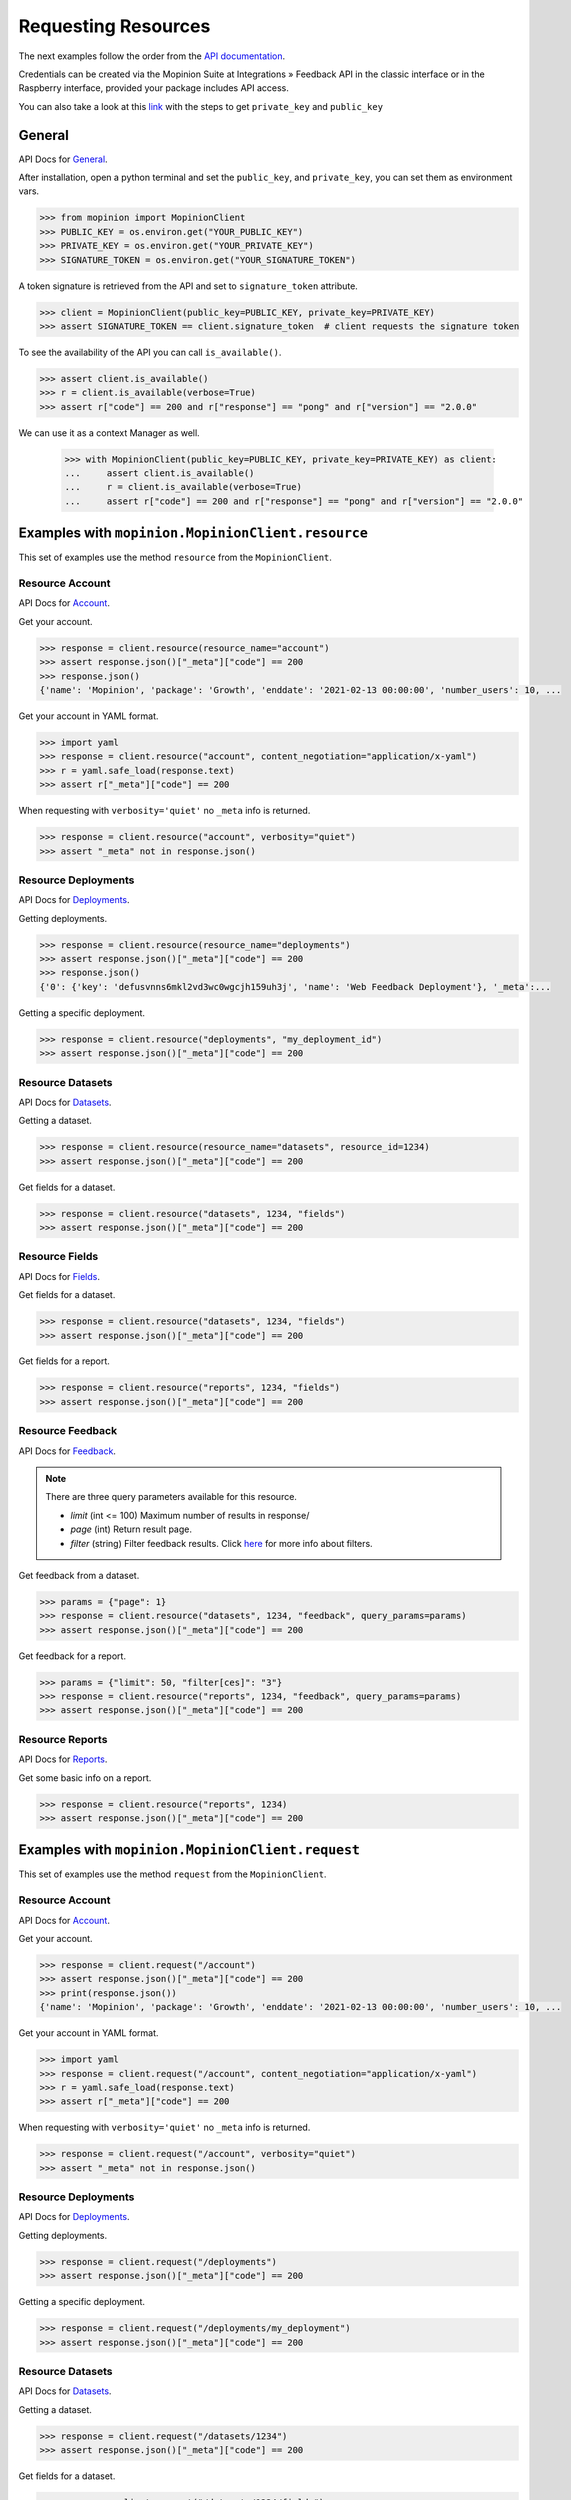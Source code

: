 .. _examples:

Requesting Resources
====================

The next examples follow the order from the `API documentation <https://developer.mopinion.com/api/>`_.

Credentials can be created via the Mopinion Suite at Integrations » Feedback API in the classic interface
or in the Raspberry interface, provided your package includes API access.

You can also take a look at this
`link <https://mopinion.atlassian.net/wiki/spaces/KB/pages/931921992/Where+to+create+API+credentials>`_
with the steps to get ``private_key`` and ``public_key``

General
--------

API Docs for `General <https://developer.mopinion.com/api/#tag/general>`_.

After installation, open a python terminal and set the ``public_key``, and ``private_key``, you can set them as
environment vars.

.. code:: python

    >>> from mopinion import MopinionClient
    >>> PUBLIC_KEY = os.environ.get("YOUR_PUBLIC_KEY")
    >>> PRIVATE_KEY = os.environ.get("YOUR_PRIVATE_KEY")
    >>> SIGNATURE_TOKEN = os.environ.get("YOUR_SIGNATURE_TOKEN")

A token signature is retrieved from the API and set to ``signature_token`` attribute.

.. code:: python

    >>> client = MopinionClient(public_key=PUBLIC_KEY, private_key=PRIVATE_KEY)
    >>> assert SIGNATURE_TOKEN == client.signature_token  # client requests the signature token

To see the availability of the API you can call ``is_available()``.

.. code:: python

    >>> assert client.is_available()
    >>> r = client.is_available(verbose=True)
    >>> assert r["code"] == 200 and r["response"] == "pong" and r["version"] == "2.0.0"


We can use it as a context Manager as well.

    >>> with MopinionClient(public_key=PUBLIC_KEY, private_key=PRIVATE_KEY) as client:
    ...     assert client.is_available()
    ...     r = client.is_available(verbose=True)
    ...     assert r["code"] == 200 and r["response"] == "pong" and r["version"] == "2.0.0"



Examples with ``mopinion.MopinionClient.resource``
-----------------------------------------------------------

This set of examples use the method ``resource`` from the ``MopinionClient``.

Resource Account
~~~~~~~~~~~~~~~~

API Docs for `Account <https://developer.mopinion.com/api/#tag/account>`_.

Get your account.

.. code:: python

    >>> response = client.resource(resource_name="account")
    >>> assert response.json()["_meta"]["code"] == 200
    >>> response.json()
    {'name': 'Mopinion', 'package': 'Growth', 'enddate': '2021-02-13 00:00:00', 'number_users': 10, ...

Get your account in YAML format.

.. code:: python

    >>> import yaml
    >>> response = client.resource("account", content_negotiation="application/x-yaml")
    >>> r = yaml.safe_load(response.text)
    >>> assert r["_meta"]["code"] == 200

When requesting with ``verbosity='quiet'`` no ``_meta`` info is returned.

.. code:: python

    >>> response = client.resource("account", verbosity="quiet")
    >>> assert "_meta" not in response.json()


Resource Deployments
~~~~~~~~~~~~~~~~~~~~~~

API Docs for `Deployments <https://developer.mopinion.com/api/#tag/deployments>`_.

Getting deployments.

.. code:: python

    >>> response = client.resource(resource_name="deployments")
    >>> assert response.json()["_meta"]["code"] == 200
    >>> response.json()
    {'0': {'key': 'defusvnns6mkl2vd3wc0wgcjh159uh3j', 'name': 'Web Feedback Deployment'}, '_meta':...

Getting a specific deployment.

.. code:: python

    >>> response = client.resource("deployments", "my_deployment_id")
    >>> assert response.json()["_meta"]["code"] == 200

Resource Datasets
~~~~~~~~~~~~~~~~~~~~~~

API Docs for `Datasets <https://developer.mopinion.com/api/#tag/datasets>`_.

Getting a dataset.

.. code:: python

    >>> response = client.resource(resource_name="datasets", resource_id=1234)
    >>> assert response.json()["_meta"]["code"] == 200

Get fields for a dataset.

.. code:: python

    >>> response = client.resource("datasets", 1234, "fields")
    >>> assert response.json()["_meta"]["code"] == 200


Resource Fields
~~~~~~~~~~~~~~~~~~~~~~

API Docs for `Fields <https://developer.mopinion.com/api/#tag/fields>`_.

Get fields for a dataset.

.. code:: python

    >>> response = client.resource("datasets", 1234, "fields")
    >>> assert response.json()["_meta"]["code"] == 200

Get fields for a report.

.. code:: python

    >>> response = client.resource("reports", 1234, "fields")
    >>> assert response.json()["_meta"]["code"] == 200

Resource Feedback
~~~~~~~~~~~~~~~~~

API Docs for `Feedback <https://developer.mopinion.com/api/#tag/feedback>`_.

.. note::
    There are three query parameters available for this resource.

    - `limit` (int <= 100) Maximum number of results in response/

    - `page` (int) Return result page.

    - `filter` (string) Filter feedback results. Click `here <https://developer.mopinion.com/api/#section/Requests-and-Responses/Filters>`_ for more info about filters.

Get feedback from a dataset.

.. code:: python

    >>> params = {"page": 1}
    >>> response = client.resource("datasets", 1234, "feedback", query_params=params)
    >>> assert response.json()["_meta"]["code"] == 200

Get feedback for a report.

.. code:: python

    >>> params = {"limit": 50, "filter[ces]": "3"}
    >>> response = client.resource("reports", 1234, "feedback", query_params=params)
    >>> assert response.json()["_meta"]["code"] == 200

Resource Reports
~~~~~~~~~~~~~~~~

API Docs for `Reports <https://developer.mopinion.com/api/#tag/reports>`_.

Get some basic info on a report.

.. code:: python

    >>> response = client.resource("reports", 1234)
    >>> assert response.json()["_meta"]["code"] == 200


Examples with ``mopinion.MopinionClient.request``
-------------------------------------------------

This set of examples use the method ``request`` from the ``MopinionClient``.

Resource Account
~~~~~~~~~~~~~~~~

API Docs for `Account <https://developer.mopinion.com/api/#tag/account>`_.

Get your account.

.. code:: python

    >>> response = client.request("/account")
    >>> assert response.json()["_meta"]["code"] == 200
    >>> print(response.json())
    {'name': 'Mopinion', 'package': 'Growth', 'enddate': '2021-02-13 00:00:00', 'number_users': 10, ...

Get your account in YAML format.

.. code:: python

    >>> import yaml
    >>> response = client.request("/account", content_negotiation="application/x-yaml")
    >>> r = yaml.safe_load(response.text)
    >>> assert r["_meta"]["code"] == 200

When requesting with ``verbosity='quiet'`` no ``_meta`` info is returned.

.. code:: python

    >>> response = client.request("/account", verbosity="quiet")
    >>> assert "_meta" not in response.json()


Resource Deployments
~~~~~~~~~~~~~~~~~~~~~~

API Docs for `Deployments <https://developer.mopinion.com/api/#tag/deployments>`_.

Getting deployments.

.. code:: python

    >>> response = client.request("/deployments")
    >>> assert response.json()["_meta"]["code"] == 200

Getting a specific deployment.

.. code:: python

    >>> response = client.request("/deployments/my_deployment")
    >>> assert response.json()["_meta"]["code"] == 200

Resource Datasets
~~~~~~~~~~~~~~~~~~~~~~

API Docs for `Datasets <https://developer.mopinion.com/api/#tag/datasets>`_.

Getting a dataset.

.. code:: python

    >>> response = client.request("/datasets/1234")
    >>> assert response.json()["_meta"]["code"] == 200

Get fields for a dataset.

.. code:: python

    >>> response = client.request("/datasets/1234/fields")
    >>> assert response.json()["_meta"]["code"] == 200


Resource Fields
~~~~~~~~~~~~~~~~~~~~~~

API Docs for `Fields <https://developer.mopinion.com/api/#tag/fields>`_.

Get fields for a dataset.

.. code:: python

    >>> response = client.request("/datasets/1234/fields")
    >>> assert response.json()["_meta"]["code"] == 200

Get fields for a report.

.. code:: python

    >>> response = client.request("/reports/1234/fields")
    >>> assert response.json()["_meta"]["code"] == 200

Resource Feedback
~~~~~~~~~~~~~~~~~

API Docs for `Feedback <https://developer.mopinion.com/api/#tag/feedback>`_.

.. note::
    There are three query parameters available for this resource.

    - `limit` (int <= 100) Maximum number of results in response/

    - `page` (int) Return result page.

    - `filter` (string) Filter feedback results. Click `here <https://developer.mopinion.com/api/#section/Requests-and-Responses/Filters>`_ for more info about filters.

Get feedback from a dataset.

.. code:: python

    >>> params = {"limit": 50, "filter[ces]": "3"}
    >>> response = client.request("/datasets/1234/feedback", query_params=params)
    >>> assert response.json()["_meta"]["code"] == 200

Get feedback from a report.

.. code:: python

    >>> params = {"page": 1}
    >>> response = client.request("/reports/1234/feedback", query_params=params)
    >>> assert response.json()["_meta"]["code"] == 200

Resource Reports
~~~~~~~~~~~~~~~~

API Docs for `Reports <https://developer.mopinion.com/api/#tag/reports>`_.

Get some basic info on a report.

.. code:: python

    >>> response = client.request("/reports/1234")
    >>> assert response.json()["_meta"]["code"] == 200


Examples with GET methods
--------------------------------

Resource Account
~~~~~~~~~~~~~~~~

API Docs for `Account <https://developer.mopinion.com/api/#tag/account>`_.

Get your account.

.. code:: python

    >>> response = client.get_account()
    >>> assert response.json()["_meta"]["code"] == 200
    >>> response.json()
    {'name': 'Mopinion', 'package': 'Growth', 'enddate': '2021-02-13 00:00:00', 'number_users': 10, ...

Get your account in YAML format.

.. code:: python

    >>> import yaml
    >>> response = client.get_account(content_negotiation="application/x-yaml")
    >>> r = yaml.safe_load(response.text)
    >>> assert r["_meta"]["code"] == 200

When requesting with ``verbosity='quiet'`` no ``_meta`` info is returned.

.. code:: python

    >>> response = client.get_account(verbosity="quiet")
    >>> assert "_meta" not in response.json()


Resource Deployments
~~~~~~~~~~~~~~~~~~~~~~

API Docs for `Deployments <https://developer.mopinion.com/api/#tag/deployments>`_.

Getting deployments.

.. code:: python

    >>> response = client.get_deployments()
    >>> assert response.json()["_meta"]["code"] == 200
    >>> response.json()
    {'0': {'key': 'defusvnns6mkl2vd3wc0wgcjh159uh3j', 'name': 'Web Feedback Deployment'}, '_meta':...

Getting a specific deployment.

.. code:: python

    >>> response = client.get_deployments(deployment_id="my_deployment_id")
    >>> assert response.json()["_meta"]["code"] == 200

Resource Datasets
~~~~~~~~~~~~~~~~~~~~~~

API Docs for `Datasets <https://developer.mopinion.com/api/#tag/datasets>`_.

Getting specific dataset.

.. code:: python

    >>> response = client.get_datasets(dataset_id=1234)
    >>> assert response.json()["_meta"]["code"] == 200


Resource Fields
~~~~~~~~~~~~~~~~~~~~~~

API Docs for `Fields <https://developer.mopinion.com/api/#tag/fields>`_.

Get fields for a dataset.

.. code:: python

    >>> response = client.get_datasets_fields(dataset_id=1234)
    >>> assert response.json()["_meta"]["code"] == 200

Get fields for a report.

.. code:: python

    >>> response = client.get_reports_fields(report_id=1234)
    >>> assert response.json()["_meta"]["code"] == 200

Resource Feedback
~~~~~~~~~~~~~~~~~

API Docs for `Feedback <https://developer.mopinion.com/api/#tag/feedback>`_.

.. note::
    There are three query parameters available for this resource.

    - `limit` (int <= 100) Maximum number of results in response/

    - `page` (int) Return result page.

    - `filter` (string) Filter feedback results. Click `here <https://developer.mopinion.com/api/#section/Requests-and-Responses/Filters>`_ for more info about filters.

Get feedback from a dataset.

.. code:: python

    >>> params = {"page": 1}
    >>> response = client.get_datasets_feedback(dataset_id=1234, query_params=params)
    >>> assert response.json()["_meta"]["code"] == 200

Get feedback for a report.

.. code:: python

    >>> params = {"limit": 50, "filter[ces]": "3"}
    >>> response = client.get_reports_feedback(report_id=1234, query_params=params)
    >>> assert response.json()["_meta"]["code"] == 200

Resource Reports
~~~~~~~~~~~~~~~~

API Docs for `Reports <https://developer.mopinion.com/api/#tag/reports>`_.

Get some basic info on a report.

.. code:: python

    >>> response = client.get_reports(report_id=1)
    >>> assert response.json()["_meta"]["code"] == 200


Examples with the iterator
----------------------------

When working with the API there is a limit of elements retrieved. The ``limit`` parameters default to *10*.
You can increase the limit, or you can request resources using the flag ``generator=True``.
This returns a `Generator <https://wiki.python.org/moin/Generators>`_ which traverses these pages for you
and yields each result on the current page before retrieving the next page.

.. code:: python

    >>> iterator = client.resource("deployments", iterator=True)
    >>> response = next(iterator)
    >>> assert response.json()["_meta"]["code"] == 200

Requesting fields for a dataset.

.. code:: python

    >>> iterator = client.resource("datasets", 1234, "fields", iterator=True)
    >>> response = next(iterator)
    >>> assert response.json()["_meta"]["code"] == 200

Also, for example, requesting fields for a report.

.. code:: python

    >>> iterator = client.resource("reports", 1234, "fields", iterator=True)
    >>> response = next(iterator)
    >>> assert response.json()["_meta"]["code"] == 200
